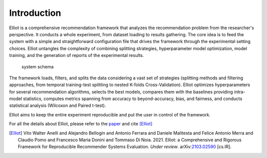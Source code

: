Introduction
======================

Elliot is a comprehensive recommendation framework that analyzes the
recommendation problem from the researcher's perspective. It conducts a
whole experiment, from dataset loading to results gathering. The core
idea is to feed the system with a simple and straightforward
configuration file that drives the framework through the experimental
setting choices. Elliot untangles the complexity of combining splitting
strategies, hyperparameter model optimization, model training, and the
generation of reports of the experimental results.

.. figure:: ../../../img/elliot_img.png
   :alt: system schema

   system schema

The framework loads, filters, and splits the data considering a vast set
of strategies (splitting methods and filtering approaches, from temporal
training-test splitting to nested K-folds Cross-Validation). Elliot
optimizes hyperparameters for several recommendation algorithms, selects
the best models, compares them with the baselines providing intra-model
statistics, computes metrics spanning from accuracy to beyond-accuracy,
bias, and fairness, and conducts statistical analysis (Wilcoxon and
Paired t-test).

Elliot aims to keep the entire experiment reproducible and put the user
in control of the framework.

For all the details about Elliot, please refer to the `paper <https://arxiv.org/abs/2103.02590>`_ and cite [Elliot]_


.. [Elliot]
    Vito Walter Anelli and Alejandro Bellogín and Antonio Ferrara and Daniele Malitesta and Felice Antonio Merra and Claudio Pomo and Francesco Maria Donini and Tommaso Di Noia. 2021.
    Elliot: a Comprehensive and Rigorous Framework for Reproducible Recommender Systems Evaluation.
    *Under review*.
    arXiv:`2103.02590 <https://arxiv.org/abs/2103.02590>`_ [cs.IR].